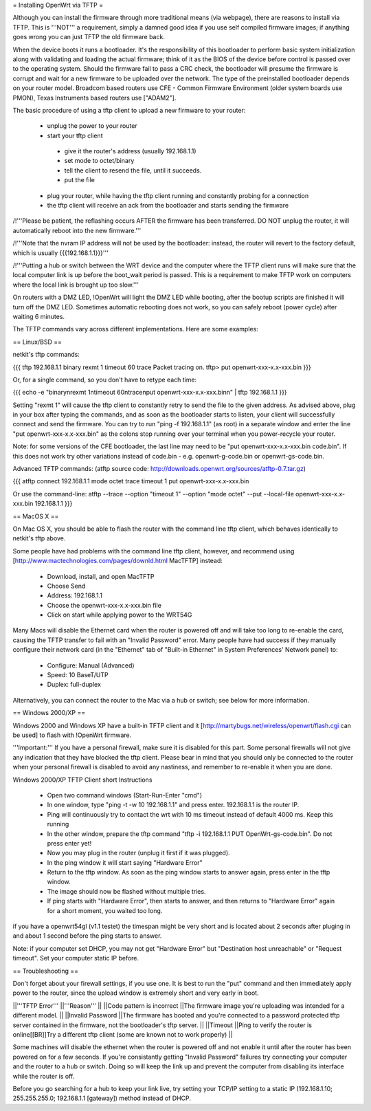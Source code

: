 = Installing OpenWrt via TFTP =

Although you can install the firmware through more traditional means (via webpage), there are reasons to install via TFTP. This is '''NOT''' a requirement, simply a damned good idea if you use self compiled firmware images; if anything goes wrong you can just TFTP the old firmware back.

When the device boots it runs a bootloader. It's the responsibility of this bootloader to perform basic system initialization along with validating and loading the actual firmware; think of it as the BIOS of the device before control is passed over to the operating system. Should the firmware fail to pass a CRC check, the bootloader will presume the firmware is corrupt and wait for a new firmware to be uploaded over the network. The type of the preinstalled bootloader depends on your router model. Broadcom based routers use CFE - Common Firmware Environment (older system boards use PMON), Texas Instruments based routers use ["ADAM2"].

The basic procedure of using a tftp client to upload a new firmware to your router:

 * unplug the power to your router
 * start your tftp client
  * give it the router's address (usually 192.168.1.1)
  * set mode to octet/binary
  * tell the client to resend the file, until it succeeds.
  * put the file
 * plug your router, while having the tftp client running and constantly probing for a connection
 * the tftp client will receive an ack from the bootloader and starts sending the firmware

/!\ '''Please be patient, the reflashing occurs AFTER the firmware has been transferred. DO NOT unplug the router, it will automatically reboot into the new firmware.'''

/!\ '''Note that the nvram IP address will not be used by the bootloader: instead, the router will revert to the factory default, which is usually {{{192.168.1.1}}}'''

/!\ '''Putting a hub or switch between the WRT device and the computer where the TFTP client runs will make sure that the local computer link is up before the boot_wait period is passed. This is a requirement to make TFTP work on computers where the local link is brought up too slow.'''

On routers with a DMZ LED, !OpenWrt will light the DMZ LED while booting, after the bootup scripts are finished it will turn off the DMZ LED. Sometimes automatic rebooting does not work, so you can safely reboot (power cycle) after waiting 6 minutes.

The TFTP commands vary across different implementations. Here are some examples:

== Linux/BSD ==
 
netkit's tftp commands:

{{{
tftp 192.168.1.1
binary
rexmt 1
timeout 60
trace
Packet tracing on.
tftp> put openwrt-xxx-x.x-xxx.bin
}}}

Or, for a single command, so you don't have to retype each time:

{{{
echo -e "binary\nrexmt 1\ntimeout 60\ntrace\nput openwrt-xxx-x.x-xxx.bin\n" | tftp 192.168.1.1
}}}

Setting "rexmt 1" will cause the tftp client to constantly retry to send the file to the given address. As advised above, plug in your box after typing the commands, and as soon as the bootloader starts to listen, your client will successfully connect and send the firmware. You can try to run "ping -f 192.168.1.1" (as root) in a separate window and enter the line "put openwrt-xxx-x.x-xxx.bin" as the colons stop running over your terminal when you power-recycle your router.

Note: for some versions of the CFE bootloader, the last line may need to be "put openwrt-xxx-x.x-xxx.bin code.bin". If this does not work try other variations instead of code.bin - e.g. openwrt-g-code.bin or openwrt-gs-code.bin.

Advanced TFTP commands:
(atftp source code: http://downloads.openwrt.org/sources/atftp-0.7.tar.gz)

{{{
atftp
connect 192.168.1.1
mode octet
trace
timeout 1
put openwrt-xxx-x.x-xxx.bin

Or use the command-line:
atftp --trace --option "timeout 1" --option "mode octet" --put --local-file openwrt-xxx-x.x-xxx.bin 192.168.1.1
}}}

== MacOS X ==

On Mac OS X, you should be able to flash the router with the command line tftp client, which behaves identically to netkit's tftp above.

Some people have had problems with the command line tftp client, however, and recommend using [http://www.mactechnologies.com/pages/downld.html MacTFTP] instead:

 * Download, install, and open MacTFTP
 * Choose Send
 * Address: 192.168.1.1
 * Choose the openwrt-xxx-x.x-xxx.bin file
 * Click on start while applying power to the WRT54G

Many Macs will disable the Ethernet card when the router is powered off and will take too long to re-enable the card, causing the TFTP transfer to fail with an "Invalid Password" error. Many people have had success if they manually configure their network card (in the "Ethernet" tab of "Built-in Ethernet" in System Preferences' Network panel) to:

 * Configure: Manual (Advanced)
 * Speed: 10 BaseT/UTP
 * Duplex: full-duplex

Alternatively, you can connect the router to the Mac via a hub or switch; see below for more information.

== Windows 2000/XP ==

Windows 2000 and Windows XP have a built-in TFTP client and it [http://martybugs.net/wireless/openwrt/flash.cgi can be used] to flash with !OpenWrt firmware.

'''Important:''' If you have a personal firewall, make sure it is disabled for this part. Some personal firewalls will not give any indication that they have blocked the tftp client. Please bear in mind that you should only be connected to the router when your personal firewall is disabled to avoid any nastiness, and remember to re-enable it when you are done.

Windows 2000/XP TFTP Client short Instructions

 * Open two command windows (Start-Run-Enter "cmd")
 * In one window, type "ping -t -w 10 192.168.1.1" and press enter. 192.168.1.1 is the router IP.
 * Ping will continuously try to contact the wrt with 10 ms timeout instead of default 4000 ms. Keep this running
 * In the other window, prepare the tftp command "tftp -i 192.168.1.1 PUT OpenWrt-gs-code.bin". Do not press enter yet!
 * Now you may plug in the router (unplug it first if it was plugged).
 * In the ping window it will start saying "Hardware Error"
 * Return to the tftp window. As soon as the ping window starts to answer again, press enter in the tftp window.
 * The image should now be flashed without multiple tries.
 * If ping starts with "Hardware Error", then starts to answer, and then returns to  "Hardware Error" again for a short moment, you waited too long.

if you have a openwrt54gl (v1.1 testet) the timespan might be very short and is located about 2 seconds after pluging in and about 1 second before the ping starts to answer.

Note:
if your computer set DHCP, you may not get "Hardware Error" but "Destination host unreachable" or "Request timeout".
Set your computer static IP before.

== Troubleshooting ==

Don't forget about your firewall settings, if you use one. It is best to run the "put" command and then immediately apply power to the router, since the upload window is extremely short and very early in boot.

||'''TFTP Error''' ||'''Reason''' ||
||Code pattern is incorrect ||The firmware image you're uploading was intended for a different model. ||
||Invalid Password ||The firmware has booted and you're connected to a password protected tftp server contained in the firmware, not the bootloader's tftp server. ||
||Timeout ||Ping to verify the router is online[[BR]]Try a different tftp client (some are known not to work properly) ||

Some machines will disable the ethernet when the router is powered off and not enable it until after the router has been powered on for a few seconds. If you're consistantly getting "Invalid Password" failures try connecting your computer and the router to a hub or switch. Doing so will keep the link up and prevent the computer from disabling its interface while the router is off.

Before you go searching for a hub to keep your link live, try setting your TCP/IP setting to a static IP (192.168.1.10; 255.255.255.0; 192.168.1.1 [gateway]) method instead of DHCP.

